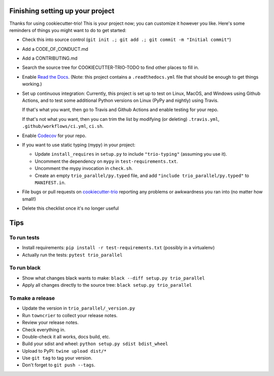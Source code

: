 Finishing setting up your project
=================================

Thanks for using cookiecutter-trio! This is your project now; you can
customize it however you like. Here's some reminders of things you
might want to do to get started:

* Check this into source control (``git init .; git add .; git
  commit -m "Initial commit"``)

* Add a CODE_OF_CONDUCT.md

* Add a CONTRIBUTING.md

* Search the source tree for COOKIECUTTER-TRIO-TODO to find other
  places to fill in.

* Enable `Read the Docs <https://readthedocs.org>`__. (Note: this
  project contains a ``.readthedocs.yml`` file that should be enough
  to get things working.)

* Set up continuous integration: Currently, this project is set up to
  test on Linux, MacOS, and Windows using Github Actions, and to test
  some additional Python versions on Linux (PyPy and nightly) using
  Travis.

  If that's what you want, then go to Travis and Github Actions and enable
  testing for your repo.

  If that's not what you want, then you can trim the list by modifying
  (or deleting) ``.travis.yml``, ``.github/workflows/ci.yml``, ``ci.sh``.

* Enable `Codecov <https://codecov.io>`__ for your repo.

* If you want to use static typing (mypy) in your project:

  * Update ``install_requires`` in ``setup.py`` to include ``"trio-typing"``
    (assuming you use it).

  * Uncomment the dependency on ``mypy`` in ``test-requirements.txt``.

  * Uncomment the mypy invocation in ``check.sh``.

  * Create an empty ``trio_parallel/py.typed`` file,
    and add ``"include trio_parallel/py.typed"`` to
    ``MANIFEST.in``.

* File bugs or pull requests on `cookiecutter-trio
  <https://github.com/python-trio/cookiecutter-trio>`__ reporting any
  problems or awkwardness you ran into (no matter how small!)

* Delete this checklist once it's no longer useful


Tips
====

To run tests
------------

* Install requirements: ``pip install -r test-requirements.txt``
  (possibly in a virtualenv)

* Actually run the tests: ``pytest trio_parallel``


To run black
------------

* Show what changes black wants to make: ``black --diff setup.py
  trio_parallel``

* Apply all changes directly to the source tree: ``black setup.py
  trio_parallel``


To make a release
-----------------

* Update the version in ``trio_parallel/_version.py``

* Run ``towncrier`` to collect your release notes.

* Review your release notes.

* Check everything in.

* Double-check it all works, docs build, etc.

* Build your sdist and wheel: ``python setup.py sdist bdist_wheel``

* Upload to PyPI: ``twine upload dist/*``

* Use ``git tag`` to tag your version.

* Don't forget to ``git push --tags``.
